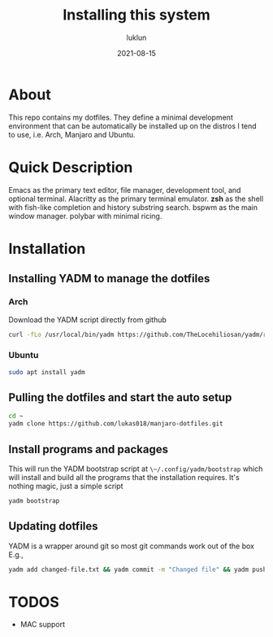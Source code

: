 #+title: Installing this system
#+author: luklun
#+date: 2021-08-15

* About
This repo contains my dotfiles. They  define a minimal development environment that can be automatically be installed up on the distros I tend to use, i.e. Arch, Manjaro and Ubuntu.

* Quick Description
Emacs as the primary text editor, file manager, development tool, and optional terminal.
Alacritty as the primary terminal emulator.
*zsh* as the shell with fish-like completion and history substring search.
bspwm as the main window manager.
polybar with minimal ricing.

* Installation
** Installing YADM to manage the dotfiles
*** Arch
Download the YADM script directly from github
#+begin_src sh
curl -fLo /usr/local/bin/yadm https://github.com/TheLocehiliosan/yadm/raw/master/yadm && chmod a+x /usr/local/bin/yadm
#+end_src

*** Ubuntu
#+begin_src sh
sudo apt install yadm
#+end_src

** Pulling the dotfiles and start the auto setup
#+begin_src sh
cd ~
yadm clone https://github.com/lukas018/manjaro-dotfiles.git
#+end_src

** Install programs and packages
This will run the YADM bootstrap script at ~\~/.config/yadm/bootstrap~ which will install and build all the programs that the installation requires.
It's nothing magic, just a simple script
#+begin_src sh
yadm bootstrap
#+end_src

** Updating dotfiles
YADM is a wrapper around git so most git commands work out of the box
E.g.,
#+begin_src sh
yadm add changed-file.txt && yadm commit -m "Changed file" && yadm push origin master
#+end_src

* TODOS
- MAC support
